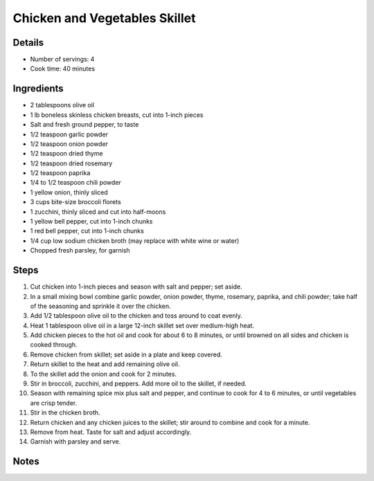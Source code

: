 Chicken and Vegetables Skillet
==============================

Details
-------

* Number of servings: 4
* Cook time: 40 minutes

Ingredients
-----------

* 2 tablespoons olive oil
* 1 lb boneless skinless chicken breasts, cut into 1-inch pieces
* Salt and fresh ground pepper, to taste
* 1/2 teaspoon garlic powder
* 1/2 teaspoon onion powder
* 1/2 teaspoon dried thyme
* 1/2 teaspoon dried rosemary
* 1/2 teaspoon paprika
* 1/4 to 1/2 teaspoon chili powder
* 1 yellow onion, thinly sliced
* 3 cups bite-size broccoli florets
* 1 zucchini, thinly sliced and cut into half-moons
* 1 yellow bell pepper, cut into 1-inch chunks
* 1 red bell pepper, cut into 1-inch chunks
* 1/4 cup low sodium chicken broth (may replace with white wine or water)
* Chopped fresh parsley, for garnish

Steps
-----

#. Cut chicken into 1-inch pieces and season with salt and pepper; set aside.
#. In a small mixing bowl combine garlic powder, onion powder, thyme, rosemary, paprika, and chili powder; take half of the seasoning and sprinkle it over the chicken.
#. Add 1/2 tablespoon olive oil to the chicken and toss around to coat evenly.
#. Heat 1 tablespoon olive oil in a large 12-inch skillet set over medium-high heat.
#. Add chicken pieces to the hot oil and cook for about 6 to 8 minutes, or until browned on all sides and chicken is cooked through.
#. Remove chicken from skillet; set aside in a plate and keep covered.
#. Return skillet to the heat and add remaining olive oil.
#. To the skillet add the onion and cook for 2 minutes.
#. Stir in broccoli, zucchini, and peppers. Add more oil to the skillet, if needed.
#. Season with remaining spice mix plus salt and pepper, and continue to cook for 4 to 6 minutes, or until vegetables are crisp tender.
#. Stir in the chicken broth.
#. Return chicken and any chicken juices to the skillet; stir around to combine and cook for a minute.
#. Remove from heat. Taste for salt and adjust accordingly.
#. Garnish with parsley and serve.

Notes
-----
